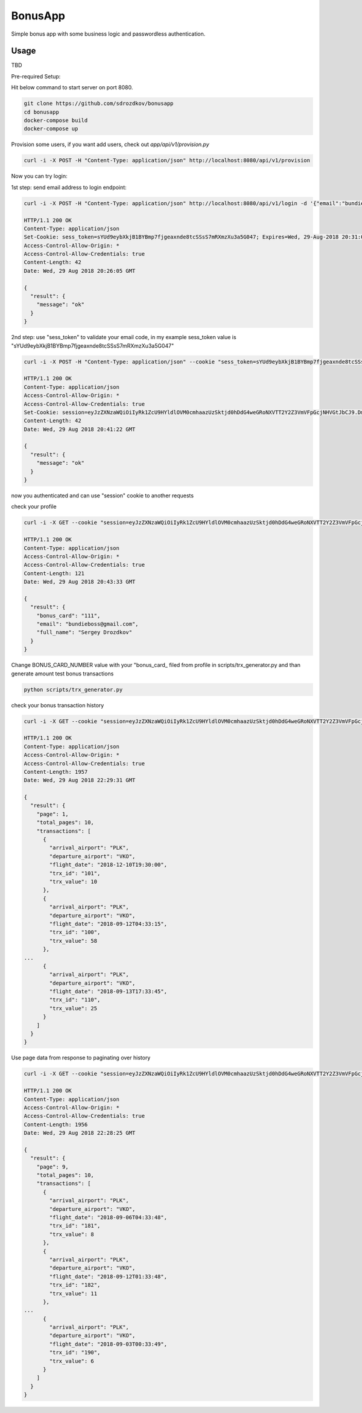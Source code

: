BonusApp
**********

Simple bonus app with some business logic and passwordless authentication.

Usage
-----

TBD

Pre-required Setup:

Hit below command to start server on port 8080.

.. code:: shell

    git clone https://github.com/sdrozdkov/bonusapp
    cd bonusapp
    docker-compose build
    docker-compose up
    
Provision some users, if you want add users, check out *app/api/v1/provision.py*

.. code:: shell
    
    curl -i -X POST -H "Content-Type: application/json" http://localhost:8080/api/v1/provision


Now you can try login:

1st step: send email address to login endpoint:

.. code:: shell

    curl -i -X POST -H "Content-Type: application/json" http://localhost:8080/api/v1/login -d '{"email":"bundieboss@gmail.com"}'

    HTTP/1.1 200 OK
    Content-Type: application/json
    Set-Cookie: sess_token=sYUd9eybXkjB1BYBmp7fjgeaxnde8tcSSsS7mRXmzXu3a5G047; Expires=Wed, 29-Aug-2018 20:31:05 GMT; Max-Age=300; Path=/
    Access-Control-Allow-Origin: *
    Access-Control-Allow-Credentials: true
    Content-Length: 42
    Date: Wed, 29 Aug 2018 20:26:05 GMT

    {
      "result": {
        "message": "ok"
      }
    }


2nd step: use "sess_token" to validate your email code, in my example sess_token value is "sYUd9eybXkjB1BYBmp7fjgeaxnde8tcSSsS7mRXmzXu3a5G047"

.. code:: shell

    curl -i -X POST -H "Content-Type: application/json" --cookie "sess_token=sYUd9eybXkjB1BYBmp7fjgeaxnde8tcSSsS7mRXmzXu3a5G047" http://localhost:8080/api/v1/login/validate -d '{"code":"2628"}'

    HTTP/1.1 200 OK
    Content-Type: application/json
    Access-Control-Allow-Origin: *
    Access-Control-Allow-Credentials: true
    Set-Cookie: session=eyJzZXNzaWQiOiIyRk1ZcU9HYldlOVM0cmhaazUzSktjd0hDdG4weGRoNXVTT2Y2Z3VmVFpGcjNHVGtJbCJ9.DmiWcg.DUvTvKUrPZ_FCJN0DDKSHeSuYW4; HttpOnly;  Path=/
    Content-Length: 42
    Date: Wed, 29 Aug 2018 20:41:22 GMT

    {
      "result": {
        "message": "ok"
      }
    }    

now you authenticated and can use "session" cookie to another requests


check your profile

.. code:: shell
    
    curl -i -X GET --cookie "session=eyJzZXNzaWQiOiIyRk1ZcU9HYldlOVM0cmhaazUzSktjd0hDdG4weGRoNXVTT2Y2Z3VmVFpGcjNHVGtJbCJ9.DmiWcg.DUvTvKUrPZ_FCJN0DDKSHeSuYW4" http://localhost:8080/api/v1/profile
    
    HTTP/1.1 200 OK
    Content-Type: application/json
    Access-Control-Allow-Origin: *
    Access-Control-Allow-Credentials: true
    Content-Length: 121
    Date: Wed, 29 Aug 2018 20:43:33 GMT

    {
      "result": {
        "bonus_card": "111",
        "email": "bundieboss@gmail.com",
        "full_name": "Sergey Drozdkov"
      }
    }


Change BONUS_CARD_NUMBER value with your "bonus_card_ filed from profile in scripts/trx_generator.py and than generate amount test bonus transactions

.. code:: shell

    python scripts/trx_generator.py



check your bonus transaction history

.. code:: shell

    curl -i -X GET --cookie "session=eyJzZXNzaWQiOiIyRk1ZcU9HYldlOVM0cmhaazUzSktjd0hDdG4weGRoNXVTT2Y2Z3VmVFpGcjNHVGtJbCJ9.DmiWcg.DUvTvKUrPZ_FCJN0DDKSHeSuYW4" 'http://localhost:5000/api/v1/profile/history'
    
    HTTP/1.1 200 OK
    Content-Type: application/json
    Access-Control-Allow-Origin: *
    Access-Control-Allow-Credentials: true
    Content-Length: 1957
    Date: Wed, 29 Aug 2018 22:29:31 GMT
    
    {
      "result": {
        "page": 1,
        "total_pages": 10,
        "transactions": [
          {
            "arrival_airport": "PLK",
            "departure_airport": "VKO",
            "flight_date": "2018-12-10T19:30:00",
            "trx_id": "101",
            "trx_value": 10
          },
          {
            "arrival_airport": "PLK",
            "departure_airport": "VKO",
            "flight_date": "2018-09-12T04:33:15",
            "trx_id": "100",
            "trx_value": 58
          },
    ...
          {
            "arrival_airport": "PLK",
            "departure_airport": "VKO",
            "flight_date": "2018-09-13T17:33:45",
            "trx_id": "110",
            "trx_value": 25
          }
        ]
      }
    }


Use page data from response to paginating over history

.. code:: shell

    curl -i -X GET --cookie "session=eyJzZXNzaWQiOiIyRk1ZcU9HYldlOVM0cmhaazUzSktjd0hDdG4weGRoNXVTT2Y2Z3VmVFpGcjNHVGtJbCJ9.DmiWcg.DUvTvKUrPZ_FCJN0DDKSHeSuYW4" 'http://localhost:5000/api/v1/profile/history?page=9'

    HTTP/1.1 200 OK
    Content-Type: application/json
    Access-Control-Allow-Origin: *
    Access-Control-Allow-Credentials: true
    Content-Length: 1956
    Date: Wed, 29 Aug 2018 22:28:25 GMT
    
    {
      "result": {
        "page": 9,
        "total_pages": 10,
        "transactions": [
          {
            "arrival_airport": "PLK",
            "departure_airport": "VKO",
            "flight_date": "2018-09-06T04:33:48",
            "trx_id": "181",
            "trx_value": 8
          },
          {
            "arrival_airport": "PLK",
            "departure_airport": "VKO",
            "flight_date": "2018-09-12T01:33:48",
            "trx_id": "182",
            "trx_value": 11
          },
    ...
          {
            "arrival_airport": "PLK",
            "departure_airport": "VKO",
            "flight_date": "2018-09-03T00:33:49",
            "trx_id": "190",
            "trx_value": 6
          }
        ]
      }
    }
